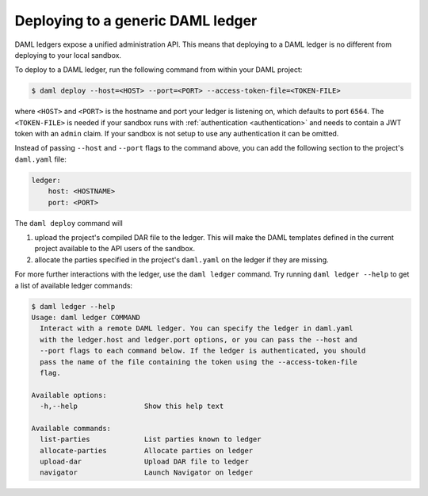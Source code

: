 .. Copyright (c) 2020 The DAML Authors. All rights reserved.
.. SPDX-License-Identifier: Apache-2.0

.. _deploy-generic-ledger:

Deploying to a generic DAML ledger
==================================

DAML ledgers expose a unified administration API. This means that deploying to a DAML ledger is no
different from deploying to your local sandbox.

To deploy to a DAML ledger, run the following command from within your DAML project:

.. code-block:: none

   $ daml deploy --host=<HOST> --port=<PORT> --access-token-file=<TOKEN-FILE>

where ``<HOST>`` and ``<PORT>`` is the hostname and port your ledger is listening on, which defaults
to port ``6564``. The ``<TOKEN-FILE>`` is needed if your sandbox runs with :ref:`authentication
<authentication>` and needs to contain a JWT token with an ``admin`` claim. If your sandbox is not
setup to use any authentication it can be omitted.

Instead of passing ``--host`` and ``--port`` flags to the command above, you can add the following
section to the project's ``daml.yaml`` file:

.. code-block:: yaml

   ledger:
       host: <HOSTNAME>
       port: <PORT>

The ``daml deploy`` command will

#. upload the project's compiled DAR file to the ledger. This will make the DAML templates defined
   in the current project available to the API users of the sandbox.

#. allocate the parties specified in the project's ``daml.yaml`` on the ledger if they are missing.

For more further interactions with the ledger, use the ``daml ledger`` command. Try running ``daml
ledger --help`` to get a list of available ledger commands:

.. code-block:: none

   $ daml ledger --help
   Usage: daml ledger COMMAND
     Interact with a remote DAML ledger. You can specify the ledger in daml.yaml
     with the ledger.host and ledger.port options, or you can pass the --host and
     --port flags to each command below. If the ledger is authenticated, you should
     pass the name of the file containing the token using the --access-token-file
     flag.

   Available options:
     -h,--help                Show this help text

   Available commands:
     list-parties             List parties known to ledger
     allocate-parties         Allocate parties on ledger
     upload-dar               Upload DAR file to ledger
     navigator                Launch Navigator on ledger
